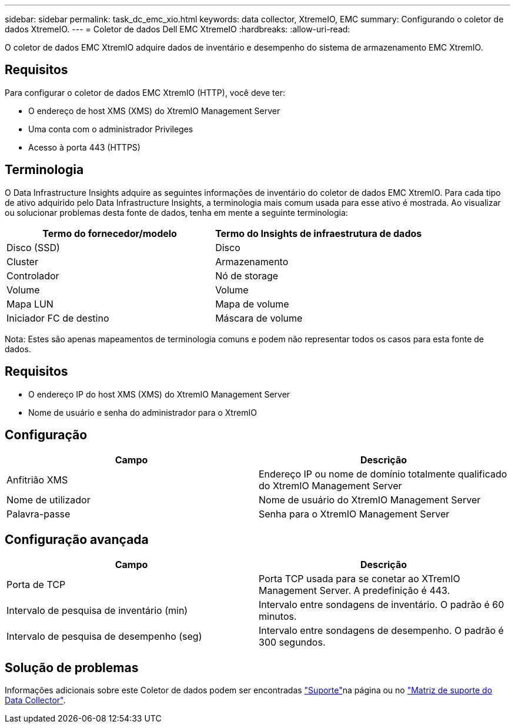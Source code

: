 ---
sidebar: sidebar 
permalink: task_dc_emc_xio.html 
keywords: data collector, XtremeIO, EMC 
summary: Configurando o coletor de dados XtremeIO. 
---
= Coletor de dados Dell EMC XtremeIO
:hardbreaks:
:allow-uri-read: 


[role="lead"]
O coletor de dados EMC XtremIO adquire dados de inventário e desempenho do sistema de armazenamento EMC XtremIO.



== Requisitos

Para configurar o coletor de dados EMC XtremIO (HTTP), você deve ter:

* O endereço de host XMS (XMS) do XtremIO Management Server
* Uma conta com o administrador Privileges
* Acesso à porta 443 (HTTPS)




== Terminologia

O Data Infrastructure Insights adquire as seguintes informações de inventário do coletor de dados EMC XtremIO. Para cada tipo de ativo adquirido pelo Data Infrastructure Insights, a terminologia mais comum usada para esse ativo é mostrada. Ao visualizar ou solucionar problemas desta fonte de dados, tenha em mente a seguinte terminologia:

[cols="2*"]
|===
| Termo do fornecedor/modelo | Termo do Insights de infraestrutura de dados 


| Disco (SSD) | Disco 


| Cluster | Armazenamento 


| Controlador | Nó de storage 


| Volume | Volume 


| Mapa LUN | Mapa de volume 


| Iniciador FC de destino | Máscara de volume 
|===
Nota: Estes são apenas mapeamentos de terminologia comuns e podem não representar todos os casos para esta fonte de dados.



== Requisitos

* O endereço IP do host XMS (XMS) do XtremIO Management Server
* Nome de usuário e senha do administrador para o XtremIO




== Configuração

[cols="2*"]
|===
| Campo | Descrição 


| Anfitrião XMS | Endereço IP ou nome de domínio totalmente qualificado do XtremIO Management Server 


| Nome de utilizador | Nome de usuário do XtremIO Management Server 


| Palavra-passe | Senha para o XtremIO Management Server 
|===


== Configuração avançada

[cols="2*"]
|===
| Campo | Descrição 


| Porta de TCP | Porta TCP usada para se conetar ao XTremIO Management Server. A predefinição é 443. 


| Intervalo de pesquisa de inventário (min) | Intervalo entre sondagens de inventário. O padrão é 60 minutos. 


| Intervalo de pesquisa de desempenho (seg) | Intervalo entre sondagens de desempenho. O padrão é 300 segundos. 
|===


== Solução de problemas

Informações adicionais sobre este Coletor de dados podem ser encontradas link:concept_requesting_support.html["Suporte"]na página ou no link:reference_data_collector_support_matrix.html["Matriz de suporte do Data Collector"].
